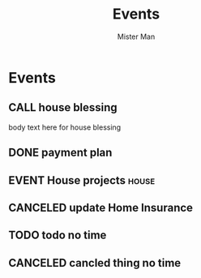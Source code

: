 #+TODO: TODO MEET CALL WAITING EVENT | DONE CANCELED
#+TITLE: Events
#+AUTHOR: Mister Man
* Events
** CALL house blessing
   SCHEDULED: <2025-02-08 Sat 14:45>
   body text here for house blessing
** DONE payment plan
   SCHEDULED: <2025-02-02 Sun>
** EVENT House projects                                               :house:
   DEADLINE: <2025-02-06 Thu 17:05> SCHEDULED: <2024-10-31 Thu 8:00>
** CANCELED update Home Insurance
   SCHEDULED: <2025-01-26 Sun 23:34>
** TODO todo no time
** CANCELED cancled thing no time
